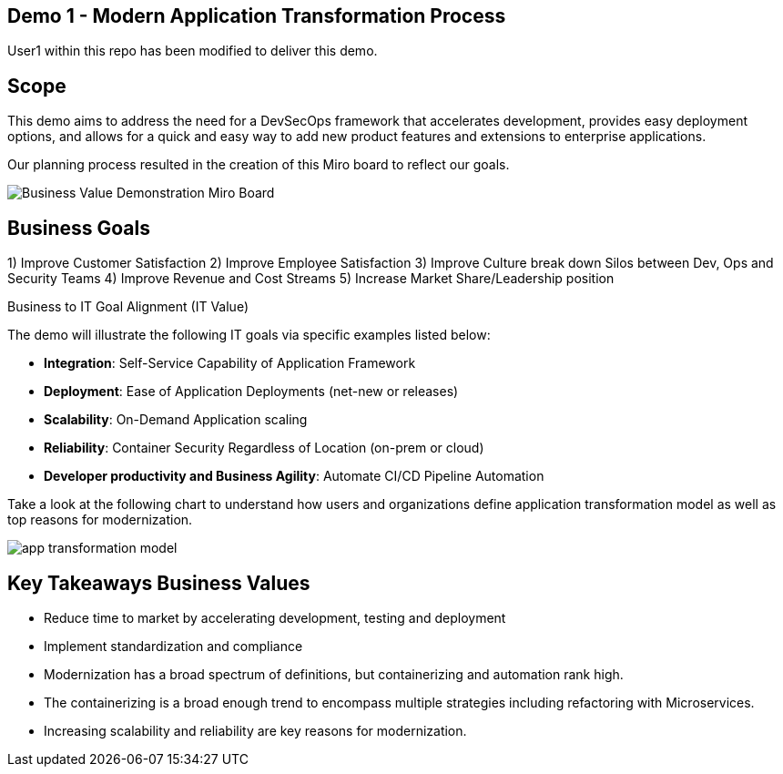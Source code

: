 ## Demo 1 - Modern Application Transformation Process
User1 within this repo has been modified to deliver this demo.

## Scope
This demo aims to address the need for a DevSecOps framework that accelerates development, provides easy deployment options, and allows for a quick and easy way to add new product features and extensions to enterprise applications.

Our planning process resulted in the creation of this Miro board to reflect our goals.

image::https://github.com/bdumont01/modern-app-dev/blob/06913e9e37e933d59194692c5b187f7ac8697de2/docs/images/Business_Value_Demonstration_Miro_Board.png[]

## Business Goals

1) Improve Customer Satisfaction
2) Improve Employee Satisfaction
3) Improve Culture break down Silos between Dev, Ops and Security Teams
4) Improve Revenue and Cost Streams
5) Increase Market Share/Leadership position

Business to IT Goal Alignment (IT Value)

The demo will illustrate the following IT goals via specific examples listed below:

* **Integration**:  Self-Service Capability of Application Framework
* **Deployment**:   Ease of Application Deployments (net-new or releases)
* **Scalability**:  On-Demand Application scaling
* **Reliability**:  Container Security Regardless of Location (on-prem or cloud)
* **Developer productivity and Business Agility**: Automate CI/CD Pipeline Automation

Take a look at the following chart to understand how users and organizations define application transformation model as well as top reasons for modernization.

image::https://github.com/bdumont01/modern-app-dev/blob/cf69d16d6089e63c9938ff628f6759fe318b290b/docs/images/app-transformation-model.png[]

## Key Takeaways Business Values

* Reduce time to market by accelerating development, testing and deployment
* Implement standardization and compliance
* Modernization has a broad spectrum of definitions, but containerizing and automation rank high. 
* The containerizing is a broad enough trend to encompass multiple strategies including refactoring with Microservices. 
* Increasing scalability and reliability are key reasons for modernization.
